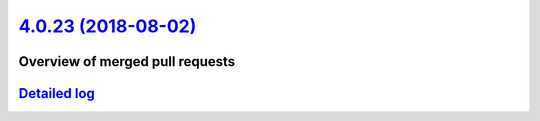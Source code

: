 `4.0.23 (2018-08-02) <https://github.com/neos/flow-development-collection/releases/tag/4.0.23>`_
================================================================================================

Overview of merged pull requests
~~~~~~~~~~~~~~~~~~~~~~~~~~~~~~~~

`Detailed log <https://github.com/neos/flow-development-collection/compare/4.0.22...4.0.23>`_
~~~~~~~~~~~~~~~~~~~~~~~~~~~~~~~~~~~~~~~~~~~~~~~~~~~~~~~~~~~~~~~~~~~~~~~~~~~~~~~~~~~~~~~~~~~~~
